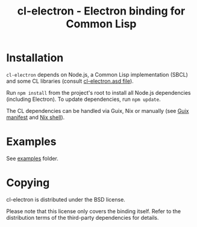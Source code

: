 #+TITLE: cl-electron - Electron binding for Common Lisp

* Installation
=cl-electron= depends on Node.js, a Common Lisp implementation (SBCL) and
some CL libraries (consult [[file:cl-electron.asd][cl-electron.asd file]]).

Run =npm install= from the project's root to install all Node.js dependencies
(including Electron).  To update dependencies, run =npm update=.

The CL dependencies can be handled via Guix, Nix or manually (see [[file:manifest.scm][Guix manifest]]
and [[file:shell.nix][Nix shell]]).

* Examples
See [[file:examples/][examples]] folder.

* Copying
cl-electron is distributed under the BSD license.

Please note that this license only covers the binding itself. Refer to
the distribution terms of the third-party dependencies for details.

